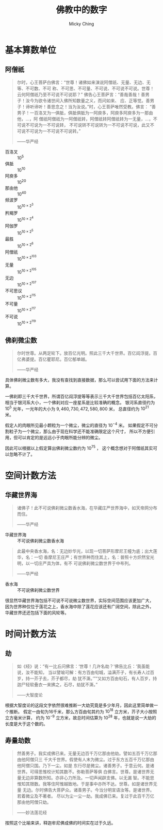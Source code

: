 #+TITLE: 佛教中的数字
#+AUTHOR: Micky Ching
#+OPTIONS: H:4 ^:nil
#+LATEX_CLASS: latex-doc
#+PAGE_TAGS: buddhism

* 基本算数单位
** 阿僧祇
#+HTML: <!--abstract-begin-->

#+BEGIN_QUOTE
尔时，心王菩萨白佛言：“世尊！诸佛如来演说阿僧祇、无量、无边、无等、不可数、不可
称、不可思、不可量、不可说、不可说不可说。世尊！云何阿僧祇乃至不可说不可说耶？”
佛告心王菩萨言：“善哉善哉！善男子！汝今为欲令诸世间入佛所知数量之义，而问如来、
应、正等觉。善男子！谛听谛听！善思念之！当为汝说。”时，心王菩萨唯然受教。佛言：
“善男子！一百洛叉为一俱胝，俱胝俱胝为一阿庾多，阿庾多阿庾多为一那由他，...，阿
僧祇阿僧祇为一阿僧祇转，阿僧祇转阿僧祇转为一无量，...，不可说不可说为一不可说转，
不可说转不可说转为一不可说不可说，此又不可说不可说为一不可说不可说转。”

------华严经
#+END_QUOTE
#+HTML: <!--abstract-end-->


- 百洛叉   :: $10^5$
- 俱胝     :: $10^{10}$
- 阿庾多   :: $10^{20}$
- 那由他   :: $10^{40}$
- 频波罗   :: $10^{10\times2^3}$
- 矜羯罗   :: $10^{10\times2^4}$
- 阿伽罗   :: $10^{10\times2^5}$
- 最胜     :: $10^{10\times2^6}$
- 阿僧祇   :: $10^{10\times2^{103}}$
- 无量     :: $10^{10\times2^{105}}$
- 无边     :: $10^{10\times2^{107}}$
- 不可思议 :: $10^{10\times2^{115}}$
- 不可量   :: $10^{10\times2^{117}}$
- 不可说   :: $10^{10\times2^{119}}$

** 佛刹微尘数
#+BEGIN_QUOTE
尔时世尊。从两足轮下。放百亿光明。照此三千大千世界。百亿阎浮提。百亿弗婆提。百亿瞿耶尼。百亿郁单越。

------华严经
#+END_QUOTE

具体佛刹微尘数有多大，我没有查找到直接数据，那么可以尝试用下面的方法来计算。

一佛刹即三千大千世界，所谓百亿阎浮提等等表示三千大千世界包括百亿太阳系，
相当于银河系大小，一个佛刹对应一座星系是比较准确的概念。
银河系直径约为 $10^{5}$ 光年，一光年的大小为 $9,460,730,472,580,800$ 米，
总直径约为 $10^{21}$ 米。

假定人的肉眼所见最小颗粒为一个微尘，微尘的直径为 $10^{-4}$ 米。
如果假定不可分割粒子为一个微尘，那么由于现在科学还不能准确限定这个尺寸，
所以不方便引用，但可以肯定的是远远小于肉眼所能分辨的微尘。

因此可以根据以上假定算出佛刹微尘数约为 $10^{75}$ ，
这个概念想对于阿僧祇其实可以忽略不计了。

* 空间计数方法
** 华藏世界海
#+BEGIN_QUOTE
诸佛子！此不可说佛刹微尘数香水海，在华藏庄严世界海中，如天帝网分布而住。

------华严经
#+END_QUOTE
- 华藏世界海 :: 不可说佛刹微尘数香水海

#+BEGIN_QUOTE
此最中央香水海，名：无边妙华光，以现一切菩萨形摩尼王幢为底；出大莲华，名：一切
香摩尼王庄严；有世界种而住其上，名：普照十方炽然宝光明，以一切庄严具为体，有不
可说佛刹微尘数世界于中布列。

------华严经
#+END_QUOTE
- 香水海 :: 不可说佛刹微尘数世界

很显然华藏世界海包括不可说不可说微尘数世界，实际空间范围应该更加广大，
因为世界种仅位于莲花之上，香水海中除了莲花应该还有广阔空间，除此之外，
华藏世界还还包括下面的风轮等。

* 时间计数方法
** 劫
#+BEGIN_QUOTE
如《经》说：“有一比丘问佛言：‘世尊！几许名劫？’佛告比丘：‘我虽能说，汝不能知，
当以譬喻可解：有方百由旬城，溢满芥子，有长寿人过百岁，持一芥子去，芥子都尽，劫
犹不澌。’”“又如方百由旬石，有人百岁，持迦尸轻软叠衣一来拂之，石尽，劫犹不澌。”

------大智度论
#+END_QUOTE

根据大智度论的这段文字依然很难推断一大劫究竟是多少年月，因此这里简单做一个推断。
假定一由旬为16千米，那么方百由旬其约为 $10^{18}$ 立方米，芥子大小按照立方毫米计算，
约为 $10^{-9}$ 立方米，故总时间估算为 $10^{28}$ 年，也就是说一大劫的长度是大于这个数的。

** 寿量劫数
#+BEGIN_QUOTE
然善男子。我实成佛已来。无量无边百千万亿那由他劫。譬如五百千万亿那由他阿僧只三
千大千世界。假使有人末为微尘。过于东方五百千万亿那由他阿僧只国。乃下一尘。如是
东行尽是微尘。诸善男子。于意云何。是诸世界。可得思惟校计知其数不。弥勒菩萨等俱
白佛言。世尊。是诸世界无量无边非算数所知。亦非心力所及。一切声闻辟支佛。以无漏
智。不能思惟知其限数。我等住阿惟越致地。于是事中亦所不达。世尊。如是诸世界无量
无边。尔时佛告大菩萨众。诸善男子。今当分明宣语汝等。是诸世界。若着微尘及不著者。
尽以为尘一尘一劫。我成佛已来。复过于此百千万亿那由他阿僧只劫。

------妙法莲花经
#+END_QUOTE

按照这个比喻来讲，释迦牟尼佛成佛的时间实在过于久远。
